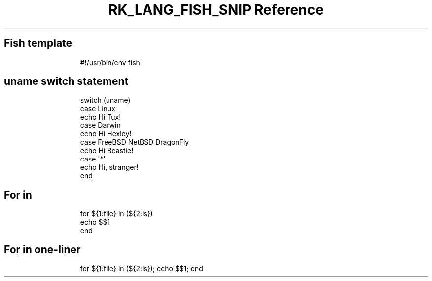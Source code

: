 .\" Automatically generated by Pandoc 3.6.3
.\"
.TH "RK_LANG_FISH_SNIP Reference" "" "" ""
.SH Fish template
.IP
.EX
#!/usr/bin/env fish

.EE
.SH \f[CR]uname\f[R] switch statement
.IP
.EX
switch (uname)
    case Linux
            echo Hi Tux!
    case Darwin
            echo Hi Hexley!
    case FreeBSD NetBSD DragonFly
            echo Hi Beastie!
    case \[aq]*\[aq]
            echo Hi, stranger!
end
.EE
.SH For in
.IP
.EX
for ${1:file} in (${2:ls})
    echo $$1
end
.EE
.SH For in one\-liner
.IP
.EX
for ${1:file} in (${2:ls}); echo $$1; end
.EE
